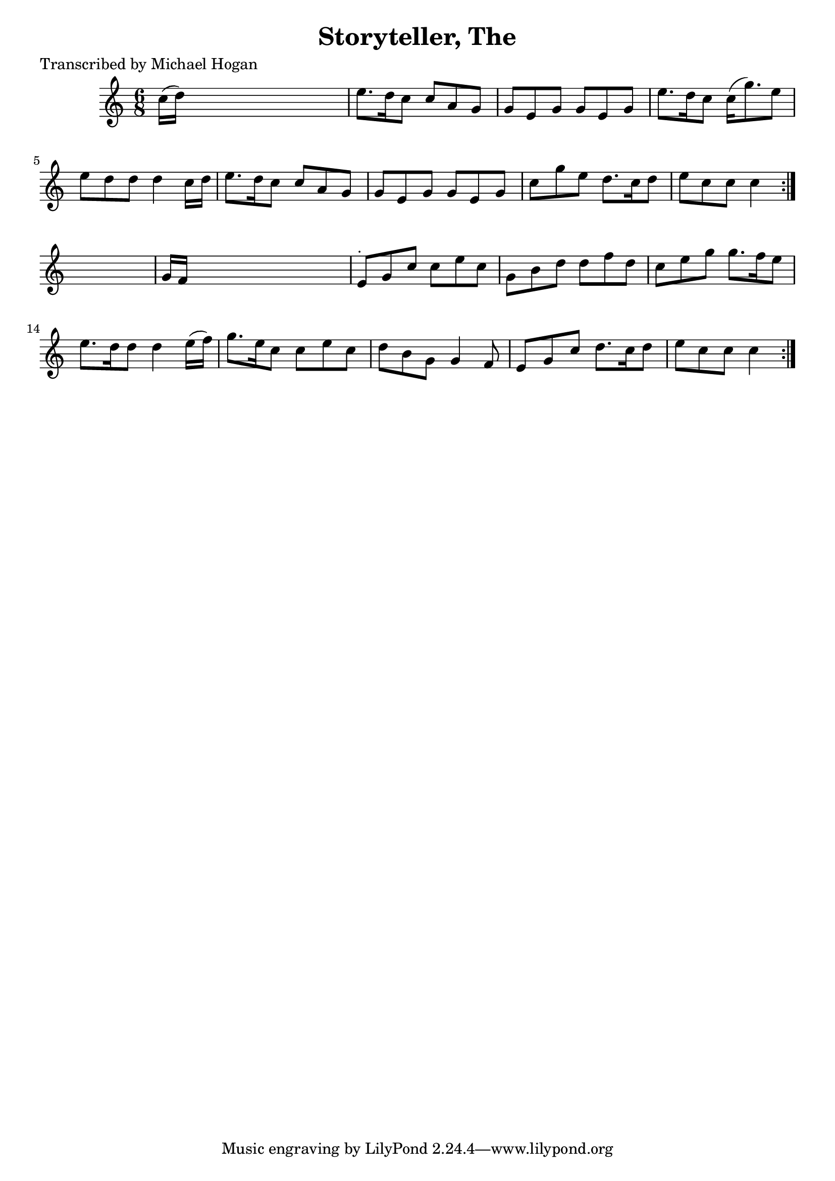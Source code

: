 
\version "2.16.2"
% automatically converted by musicxml2ly from xml/0743_mh.xml

%% additional definitions required by the score:
\language "english"


\header {
    poet = "Transcribed by Michael Hogan"
    encoder = "abc2xml version 63"
    encodingdate = "2015-01-25"
    title = "Storyteller, The"
    }

\layout {
    \context { \Score
        autoBeaming = ##f
        }
    }
PartPOneVoiceOne =  \relative c'' {
    \repeat volta 2 {
        \repeat volta 2 {
            \key c \major \time 6/8 c16 ( [ d16 ) ] s8*5 | % 2
            e8. [ d16 c8 ] c8 [ a8 g8 ] | % 3
            g8 [ e8 g8 ] g8 [ e8 g8 ] | % 4
            e'8. [ d16 c8 ] c16 ( [ g'8. ) e8 ] | % 5
            e8 [ d8 d8 ] d4 c16 [ d16 ] | % 6
            e8. [ d16 c8 ] c8 [ a8 g8 ] | % 7
            g8 [ e8 g8 ] g8 [ e8 g8 ] | % 8
            c8 [ g'8 e8 ] d8. [ c16 d8 ] | % 9
            e8 [ c8 c8 ] c4 }
        s8 | \barNumberCheck #10
        g16 [ f16 ] s8*5 | % 11
        e8 ^"." [ g8 c8 ] c8 [ e8 c8 ] | % 12
        g8 [ b8 d8 ] d8 [ f8 d8 ] | % 13
        c8 [ e8 g8 ] g8. [ f16 e8 ] | % 14
        e8. [ d16 d8 ] d4 e16 ( [ f16 ) ] | % 15
        g8. [ e16 c8 ] c8 [ e8 c8 ] | % 16
        d8 [ b8 g8 ] g4 f8 | % 17
        e8 [ g8 c8 ] d8. [ c16 d8 ] | % 18
        e8 [ c8 c8 ] c4 }
    }


% The score definition
\score {
    <<
        \new Staff <<
            \context Staff << 
                \context Voice = "PartPOneVoiceOne" { \PartPOneVoiceOne }
                >>
            >>
        
        >>
    \layout {}
    % To create MIDI output, uncomment the following line:
    %  \midi {}
    }

